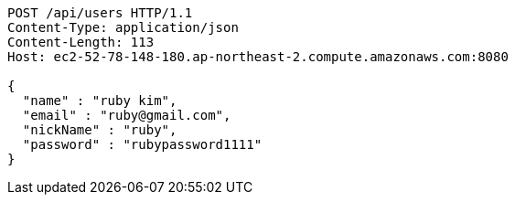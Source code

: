 [source,http,options="nowrap"]
----
POST /api/users HTTP/1.1
Content-Type: application/json
Content-Length: 113
Host: ec2-52-78-148-180.ap-northeast-2.compute.amazonaws.com:8080

{
  "name" : "ruby kim",
  "email" : "ruby@gmail.com",
  "nickName" : "ruby",
  "password" : "rubypassword1111"
}
----